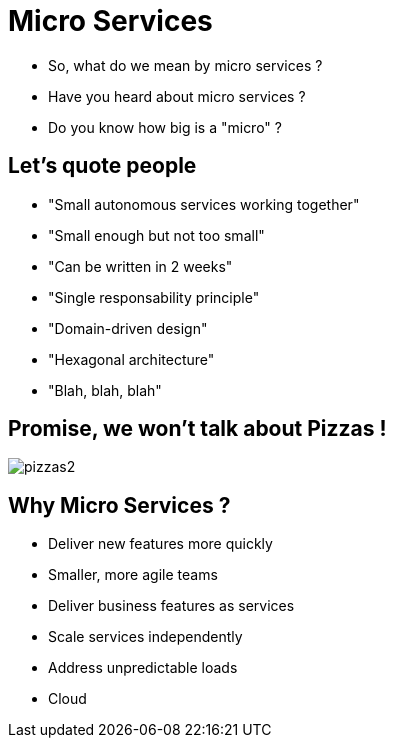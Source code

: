 ifndef::imagesdir[:imagesdir: images]

= Micro Services

[%step]
* So, what do we mean by micro services ?
* Have you heard about micro services ?
* Do you know how big is a "micro" ?

== Let's quote people

[%step]
* "Small autonomous services working together"
* "Small enough but not too small"
* "Can be written in 2 weeks"
* "Single responsability principle"
* "Domain-driven design"
* "Hexagonal architecture"
* "Blah, blah, blah"

== Promise, we won't talk about Pizzas !

image::pizzas2.jpg[]

== Why Micro Services ?

[%step]
* Deliver new features more quickly
* Smaller, more agile teams
* Deliver business features as services
* Scale services independently
* Address unpredictable loads
* Cloud
